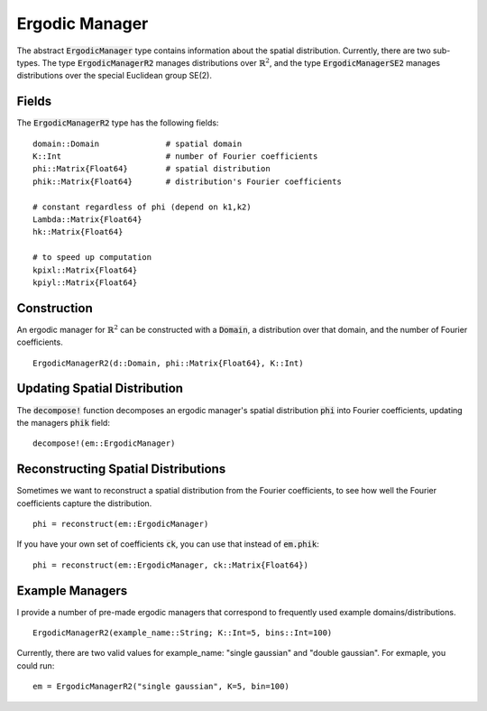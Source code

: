 =========================
Ergodic Manager
=========================

The abstract :code:`ErgodicManager` type contains information about the spatial distribution. Currently, there are two sub-types. The type :code:`ErgodicManagerR2` manages distributions over :math:`\mathbb{R}^2`, and the type :code:`ErgodicManagerSE2` manages distributions over the special Euclidean group SE(2).

Fields
=========
The :code:`ErgodicManagerR2` type has the following fields:
::

	domain::Domain              # spatial domain
	K::Int                      # number of Fourier coefficients
	phi::Matrix{Float64}        # spatial distribution
	phik::Matrix{Float64}       # distribution's Fourier coefficients

	# constant regardless of phi (depend on k1,k2)
	Lambda::Matrix{Float64}
	hk::Matrix{Float64}

	# to speed up computation
	kpixl::Matrix{Float64}
	kpiyl::Matrix{Float64}


Construction
=============
An ergodic manager for :math:`\mathbb{R}^2` can be constructed with a :code:`Domain`, a distribution over that domain, and the number of Fourier coefficients.
::

    ErgodicManagerR2(d::Domain, phi::Matrix{Float64}, K::Int)


Updating Spatial Distribution
==============================
The :code:`decompose!` function decomposes an ergodic manager's spatial distribution :code:`phi` into Fourier coefficients, updating the managers :code:`phik` field:
::

    decompose!(em::ErgodicManager)


Reconstructing Spatial Distributions
=====================================
Sometimes we want to reconstruct a spatial distribution from the Fourier coefficients, to see how well the Fourier coefficients capture the distribution.
::

    phi = reconstruct(em::ErgodicManager)

If you have your own set of coefficients :code:`ck`, you can use that instead of :code:`em.phik`:
::

    phi = reconstruct(em::ErgodicManager, ck::Matrix{Float64})



Example Managers
=================
I provide a number of pre-made ergodic managers that correspond to frequently used example domains/distributions.
::

    ErgodicManagerR2(example_name::String; K::Int=5, bins::Int=100)

Currently, there are two valid values for example_name: "single gaussian" and "double gaussian". For exmaple, you could run:
::

    em = ErgodicManagerR2("single gaussian", K=5, bin=100)

